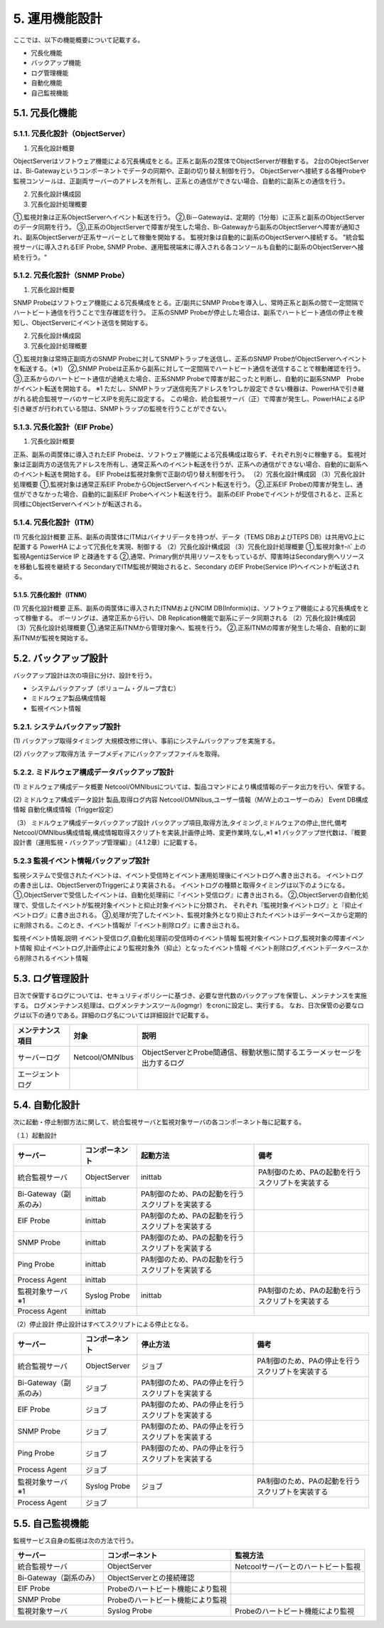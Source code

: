 ****************
5. 運用機能設計
****************

ここでは、以下の機能概要について記載する。

* 冗長化機能

* バックアップ機能

* ログ管理機能

* 自動化機能

* 自己監視機能

5.1. 冗長化機能
=================

5.1.1. 冗長化設計（ObjectServer）
------------------------------------

(1) 冗長化設計概要

ObjectServerはソフトウェア機能による冗長構成をとる。正系と副系の2筐体でObjectServerが稼動する。
2台のObjectServerは、Bi-Gatewayというコンポーネントでデータの同期や、正副の切り替え制御を行う。
ObjectServerへ接続する各種Probeや監視コンソールは、正副両サーバーのアドレスを所有し、正系との通信ができない場合、自動的に副系との通信を行う。

(2) 冗長化設計構成図

(3) 冗長化設計処理概要

①,監視対象は正系ObjectServerへイベント転送を行う。
②,Bi－Gatewayは、定期的（1分毎）に正系と副系のObjectServerのデータ同期を行う。
③,正系のObjectServerで障害が発生した場合、Bi-Gatewayから副系のObjectServerへ障害が通知され、副系ObjectServerが正系サーバーとして稼働を開始する。
監視対象は自動的に副系のObjectServerへ接続する。
"統合監視サーバに導入されるEIF Probe, SNMP Probe、運用監視端末に導入される各コンソールも自動的に副系のObjectServerへ接続を行う。"

5.1.2. 冗長化設計（SNMP Probe）
----------------------------------

(1) 冗長化設計概要

SNMP Probeはソフトウェア機能による冗長構成をとる。正/副共にSNMP Probeを導入し、常時正系と副系の間で一定間隔でハートビート通信を行うことで生存確認を行う。
正系のSNMP Probeが停止した場合は、副系でハートビート通信の停止を検知し、ObjectServerにイベント送信を開始する。

(2) 冗長化設計構成図

(3) 冗長化設計処理概要

①,監視対象は常時正副両方のSNMP Probeに対してSNMPトラップを送信し、正系のSNMP ProbeがObjectServerへイベントを転送する。（※1）
②,SNMP Probeは正系から副系に対して一定間隔でハートビート通信を送信することで稼動確認を行う。
③,正系からのハートビート通信が途絶えた場合、正系SNMP Probeで障害が起こったと判断し、自動的に副系SNMP　Probeがイベント転送を開始する。
※1 ただし、SNMPトラップ送信宛先アドレスを1つしか設定できない機器は、PowerHAで引き継がれる統合監視サーバのサービスIPを宛先に設定する。
この場合、統合監視サーバ（正）で障害が発生し、PowerHAによるIP引き継ぎが行われている間は、SNMPトラップの監視を行うことができない。

5.1.3. 冗長化設計（EIF Probe）
---------------------------------

(1) 冗長化設計概要

正系、副系の両筐体に導入されたEIF Probeは、ソフトウェア機能による冗長構成は取らず、それぞれ別々に稼働する。
監視対象は正副両方の送信先アドレスを所有し、通常正系へのイベント転送を行うが、正系への通信ができない場合、自動的に副系へのイベント転送を開始する。
EIF Probeは監視対象側で正副の切り替え制御を行う。
（2）冗長化設計構成図
（3）冗長化設計処理概要
①,監視対象は通常正系EIF ProbeからObjectServerへイベント転送を行う。
②,正系EIF Probeの障害が発生し、通信ができなかった場合、自動的に副系EIF Probeへイベント転送を行う。
副系のEIF Probeでイベントが受信されると、正系と同様にObjectServerへイベントが転送される。

5.1.4. 冗長化設計（ITM）
---------------------------

(1) 冗長化設計概要
正系、副系の両筐体にITMはバイナリデータを持つが、データ（TEMS DBおよびTEPS DB）は共用VG上に配置する
PowerHA によって冗長化を実現、制御する
（2）冗長化設計構成図
（3）冗長化設計処理概要
①,監視対象ｻｰﾊﾞ上の監視AgentはService IP と疎通をする
②,通常、Primary側が共用リソースをもっているが、障害時はSecondary側へリソースを移動し監視を継続する
SecondaryでITM監視が開始されると、Secondary のEIF Probe(Service IP)へイベントが転送される。

5.1.5. 冗長化設計（ITNM）
^^^^^^^^^^^^^^^^^^^^^^^^^^^^

(1) 冗長化設計概要
正系、副系の両筐体に導入されたITNMおよびNCIM DB(Informix)は、ソフトウェア機能による冗長構成をとって稼働する。
ポーリングは、通常正系から行い、DB Replication機能で副系にデータ同期される
（2）冗長化設計構成図
（3）冗長化設計処理概要
①,通常正系ITNMから管理対象へ、監視を行う。
②,正系ITNMの障害が発生した場合、自動的に副系ITNMが監視を開始する。

5.2. バックアップ設計
=======================

バックアップ設計は次の項目に分け、設計を行う。

* システムバックアップ（ボリューム・グループ含む）

* ミドルウェア製品構成情報

* 監視イベント情報

5.2.1. システムバックアップ設計
----------------------------------

(1)  バックアップ取得タイミング
大規模改修に伴い、事前にシステムバックアップを実施する。

(2)  バックアップ取得方法
テープメディアにバックアップファイルを取得。

5.2.2. ミドルウェア構成データバックアップ設計
------------------------------------------------

(1)  ミドルウェア構成データ概要
Netcool/OMNIbusについては、製品コマンドにより構成情報のデータ出力を行い、保管する。

(2)  ミドルウェア構成データ設計
製品,取得ログ内容
Netcool/OMNIbus,ユーザー情報（M/W上のユーザーのみ）
Event DB構成情報
自動化構成情報（Trigger設定）

（3） ミドルウェア構成データバックアップ設計
バックアップ項目,取得方法,タイミング,ミドルウェアの停止,世代,備考
Netcool/OMNIbus構成情報,構成情報取得スクリプトを実装,計画停止時、変更作業時,なし,※1
※1 バックアップ世代数は、『概要設計書（運用監視・バックアップ管理編）』（4.1.2章）に記載する。

5.2.3 監視イベント情報バックアップ設計
----------------------------------------

監視システムで受信されたイベントは、イベント受信時とイベント運用処理後にイベントログへ書き出される。
イベントログの書き出しは、ObjectServerのTriggerにより実装される。
イベントログの種類と取得タイミングは以下のようになる。
①,ObjectServerで受信したイベントは、自動化処理前に『イベント受信ログ』に書き出される。
②,ObjectServerの自動化処理で、受信したイベントが監視対象イベントと抑止対象イベントに分類され、
それぞれ『監視対象イベントログ』と『抑止イベントログ』に書き出される。
③,処理が完了したイベント、監視対象外となり抑止されたイベントはデータベースから定期的に削除される。このとき、イベント情報が『イベント削除ログ』に書き出される。

監視イベント情報,説明
イベント受信ログ,自動化処理前の受信時のイベント情報
監視対象イベントログ,監視対象の障害イベント情報
抑止イベントログ,計画停止により監視対象外（抑止）となったイベント情報
イベント削除ログ,イベントデータベースから削除されるイベント情報

5.3. ログ管理設計
===================

日次で保管するログについては、セキュリティポリシーに基づき、必要な世代数のバックアップを保管し、メンテナンスを実施する。
ログメンテナンス処理は、ログメンテナンスツール(logmgr）をcronに設定し、実行する。
なお、日次保管の必要なログは以下の通りである。詳細のログ名については詳細設計で記載する。

.. csv-table::
    :header-rows: 1

    メンテナンス項目,対象,説明
    サーバーログ,Netcool/OMNIbus,ObjectServerとProbe間通信、稼動状態に関するエラーメッセージを出力するログ
    エージェントログ

5.4. 自動化設計
=================

次に起動・停止制御方法に関して、統合監視サーバと監視対象サーバの各コンポーネント毎に記載する。

（１）起動設計

.. csv-table::
    :header-rows: 1

    サーバー,コンポーネント,起動方法,備考
    統合監視サーバ,ObjectServer,inittab,PA制御のため、PAの起動を行うスクリプトを実装する
    Bi-Gateway（副系のみ）,inittab,PA制御のため、PAの起動を行うスクリプトを実装する
    EIF Probe,inittab,PA制御のため、PAの起動を行うスクリプトを実装する
    SNMP Probe,inittab,PA制御のため、PAの起動を行うスクリプトを実装する
    Ping Probe,inittab,PA制御のため、PAの起動を行うスクリプトを実装する
    Process Agent,inittab
    監視対象サーバ　※1,Syslog Probe,inittab,PA制御のため、PAの起動を行うスクリプトを実装する
    Process Agent,inittab

（2）停止設計
停止設計はすべてスクリプトによる停止となる。

.. csv-table::
    :header-rows: 1

    サーバー,コンポーネント,停止方法,備考
    統合監視サーバ,ObjectServer,ジョブ,PA制御のため、PAの停止を行うスクリプトを実装する
    Bi-Gateway（副系のみ）,ジョブ,PA制御のため、PAの停止を行うスクリプトを実装する
    EIF Probe,ジョブ,PA制御のため、PAの停止を行うスクリプトを実装する
    SNMP Probe,ジョブ,PA制御のため、PAの停止を行うスクリプトを実装する
    Ping Probe,ジョブ,PA制御のため、PAの停止を行うスクリプトを実装する
    Process Agent,ジョブ
    監視対象サーバ　※1,Syslog Probe,ジョブ,PA制御のため、PAの起動を行うスクリプトを実装する
    Process Agent,ジョブ

5.5. 自己監視機能
===================

監視サービス自身の監視は次の方法で行う。

.. csv-table::
    :header-rows: 1

    サーバー,コンポーネント,監視方法
    統合監視サーバ,ObjectServer,Netcoolサーバーとのハートビート監視
    Bi-Gateway（副系のみ）,ObjectServerとの接続確認
    EIF Probe,Probeのハートビート機能により監視
    SNMP Probe,Probeのハートビート機能により監視
    監視対象サーバ,Syslog Probe,Probeのハートビート機能により監視
